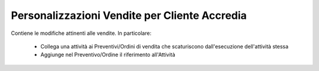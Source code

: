 Personalizzazioni Vendite per Cliente Accredia
==============================================

Contiene le modifiche attinenti alle vendite.
In particolare:
 - Collega una attività ai Preventivi/Ordini di vendita che scaturiscono dall'esecuzione dell'attività stessa
 - Aggiunge nel Preventivo/Ordine il riferimento all'Attività
